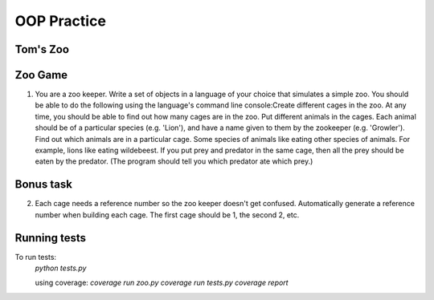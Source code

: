OOP Practice
============

Tom's Zoo
----------

Zoo Game
--------

1.  You are a zoo keeper. Write a set of objects in a language of your choice that simulates a simple zoo.
    You should be able to do the following using the language's command line console:​
    Create different cages in the zoo.  At any time, you should be able to find out how many cages are in the zoo.
    Put different animals in the cages. Each animal should be of a particular species (e.g. 'Lion'), and have a name given to them by the zookeeper (e.g. 'Growler').
    Find out which animals are in a particular cage.
    Some species of animals like eating other species of animals.  For example, lions like eating wildebeest.  If you put prey and predator in the same cage, then all the prey should be eaten by the predator.  (The program should tell you which predator ate which prey.)


Bonus task
----------
2.  Each cage needs a reference number so the zoo keeper doesn't get confused.  Automatically generate a reference number when building each cage.  The first cage should be 1, the second 2, etc.


Running tests
-------------

To run tests:
  `python tests.py`
  
  using coverage:
  `coverage run zoo.py`
  `coverage run tests.py`
  `coverage report`